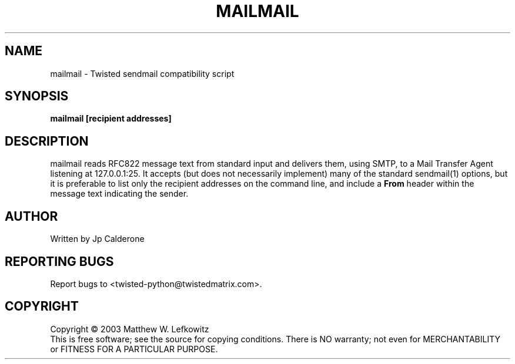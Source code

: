 .TH MAILMAIL "1" "July 2003" "" ""
.SH NAME
mailmail \- Twisted sendmail compatibility script
.SH SYNOPSIS
.B mailmail [recipient addresses]
.SH DESCRIPTION
mailmail reads RFC822 message text from standard input and delivers them,
using SMTP, to a Mail Transfer Agent listening at 127.0.0.1:25.  It accepts
(but does not necessarily implement) many of the standard sendmail(1)
options, but it is preferable to list only the recipient addresses on
the command line, and include a \fBFrom\fR header within the message text
indicating the sender.
.SH AUTHOR
Written by Jp Calderone
.SH "REPORTING BUGS"
Report bugs to <twisted-python@twistedmatrix.com>.
.SH COPYRIGHT
Copyright \(co 2003 Matthew W. Lefkowitz
.br
This is free software; see the source for copying conditions.  There is NO
warranty; not even for MERCHANTABILITY or FITNESS FOR A PARTICULAR PURPOSE.
